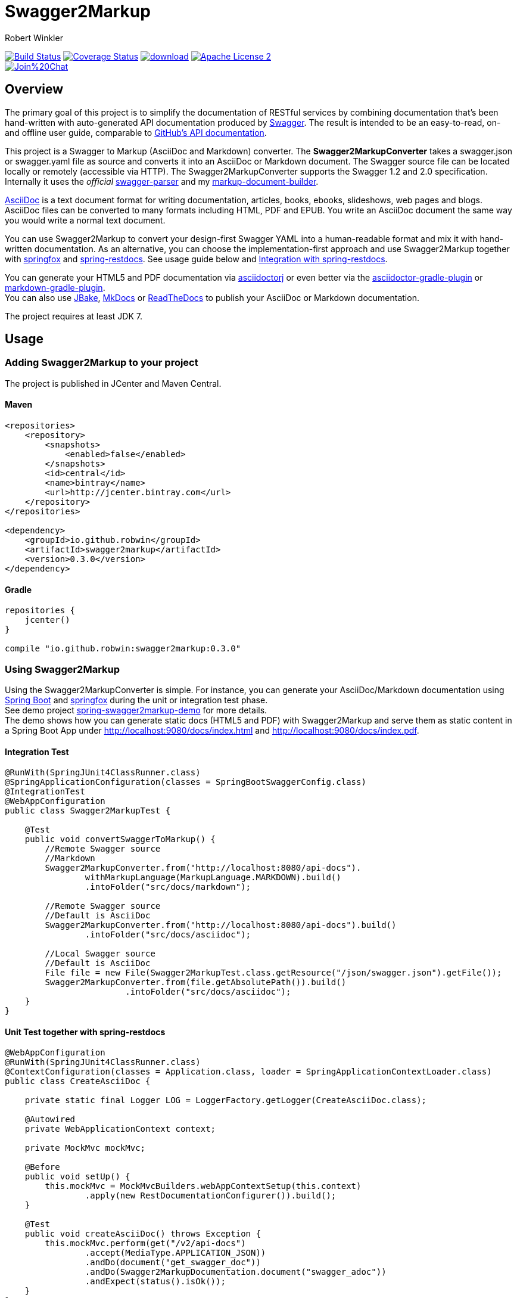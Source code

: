 = Swagger2Markup
:author: Robert Winkler
:version: 0.3.0
:hardbreaks:

image:https://travis-ci.org/RobWin/swagger2markup.svg["Build Status", link="https://travis-ci.org/RobWin/swagger2markup"] image:https://coveralls.io/repos/RobWin/swagger2markup/badge.svg["Coverage Status", link="https://coveralls.io/r/RobWin/swagger2markup"] image:https://api.bintray.com/packages/robwin/maven/swagger2markup/images/download.svg[link="https://bintray.com/robwin/maven/swagger2markup/_latestVersion"] image:http://img.shields.io/badge/license-ASF2-blue.svg["Apache License 2", link="http://www.apache.org/licenses/LICENSE-2.0.txt"]
image:https://badges.gitter.im/Join%20Chat.svg[link="https://gitter.im/RobWin/swagger2markup?utm_source=badge&utm_medium=badge&utm_campaign=pr-badge&utm_content=badge"]

== Overview

The primary goal of this project is to simplify the documentation of RESTful services by combining documentation that's been hand-written with auto-generated API documentation produced by https://github.com/swagger-api[Swagger]. The result is intended to be an easy-to-read, on- and offline user guide, comparable to https://developer.github.com/v3/[GitHub's API documentation]. 

This project is a Swagger to Markup (AsciiDoc and Markdown) converter. The *Swagger2MarkupConverter* takes a swagger.json or swagger.yaml file as source and converts it into an AsciiDoc or Markdown document. The Swagger source file can be located locally or remotely (accessible via HTTP). The Swagger2MarkupConverter supports the Swagger 1.2 and 2.0 specification. Internally it uses the _official_ https://github.com/swagger-api/swagger-parser[swagger-parser] and my https://github.com/RobWin/markup-document-builder[markup-document-builder].

http://asciidoctor.org/docs/asciidoc-writers-guide/[AsciiDoc] is a text document format for writing documentation, articles, books, ebooks, slideshows, web pages and blogs. AsciiDoc files can be converted to many formats including HTML, PDF and EPUB. You write an AsciiDoc document the same way you would write a normal text document.

You can use Swagger2Markup to convert your design-first Swagger YAML into a human-readable format and mix it with hand-written documentation. As an alternative, you can choose the implementation-first approach and use Swagger2Markup together with https://github.com/springfox/springfox[springfox] and https://github.com/spring-projects/spring-restdocs[spring-restdocs]. See usage guide below and <<integration-with-spring-restdocs, Integration with spring-restdocs>>.

You can generate your HTML5 and PDF documentation via https://github.com/asciidoctor/asciidoctorj[asciidoctorj] or even better via the https://github.com/asciidoctor/asciidoctor-gradle-plugin[asciidoctor-gradle-plugin] or https://github.com/aalmiray/markdown-gradle-plugin[markdown-gradle-plugin].
You can also use https://github.com/jbake-org/jbake[JBake], https://github.com/tomchristie/mkdocs[MkDocs] or https://github.com/rtfd/readthedocs.org[ReadTheDocs] to publish your AsciiDoc or Markdown documentation.

The project requires at least JDK 7.

== Usage

=== Adding Swagger2Markup to your project
The project is published in JCenter and Maven Central.

==== Maven

[source,xml]
----
<repositories>
    <repository>
        <snapshots>
            <enabled>false</enabled>
        </snapshots>
        <id>central</id>
        <name>bintray</name>
        <url>http://jcenter.bintray.com</url>
    </repository>
</repositories>

<dependency>
    <groupId>io.github.robwin</groupId>
    <artifactId>swagger2markup</artifactId>
    <version>0.3.0</version>
</dependency>
----

==== Gradle

[source,groovy]
----
repositories {
    jcenter()
}

compile "io.github.robwin:swagger2markup:0.3.0"
----

=== Using Swagger2Markup

Using the Swagger2MarkupConverter is simple. For instance, you can generate your AsciiDoc/Markdown documentation using https://github.com/spring-projects/spring-boot[Spring Boot] and https://github.com/springfox/springfox[springfox] during the unit or integration test phase.
See demo project https://github.com/RobWin/spring-swagger2markup-demo[spring-swagger2markup-demo] for more details.
The demo shows how you can generate static docs (HTML5 and PDF) with Swagger2Markup and serve them as static content in a Spring Boot App under http://localhost:9080/docs/index.html and http://localhost:9080/docs/index.pdf.

==== Integration Test
[source,java]
----
@RunWith(SpringJUnit4ClassRunner.class)
@SpringApplicationConfiguration(classes = SpringBootSwaggerConfig.class)
@IntegrationTest
@WebAppConfiguration
public class Swagger2MarkupTest {

    @Test
    public void convertSwaggerToMarkup() {
        //Remote Swagger source
        //Markdown
        Swagger2MarkupConverter.from("http://localhost:8080/api-docs").
                withMarkupLanguage(MarkupLanguage.MARKDOWN).build()
                .intoFolder("src/docs/markdown");

        //Remote Swagger source
        //Default is AsciiDoc
        Swagger2MarkupConverter.from("http://localhost:8080/api-docs").build()
                .intoFolder("src/docs/asciidoc");

        //Local Swagger source
        //Default is AsciiDoc
        File file = new File(Swagger2MarkupTest.class.getResource("/json/swagger.json").getFile());
        Swagger2MarkupConverter.from(file.getAbsolutePath()).build()
                        .intoFolder("src/docs/asciidoc");
    }
}
----

==== Unit Test together with spring-restdocs
[source,java]
----
@WebAppConfiguration
@RunWith(SpringJUnit4ClassRunner.class)
@ContextConfiguration(classes = Application.class, loader = SpringApplicationContextLoader.class)
public class CreateAsciiDoc {

    private static final Logger LOG = LoggerFactory.getLogger(CreateAsciiDoc.class);

    @Autowired
    private WebApplicationContext context;

    private MockMvc mockMvc;

    @Before
    public void setUp() {
        this.mockMvc = MockMvcBuilders.webAppContextSetup(this.context)
                .apply(new RestDocumentationConfigurer()).build();
    }

    @Test
    public void createAsciiDoc() throws Exception {
        this.mockMvc.perform(get("/v2/api-docs")
                .accept(MediaType.APPLICATION_JSON))
                .andDo(document("get_swagger_doc"))
                .andDo(Swagger2MarkupDocumentation.document("swagger_adoc"))
                .andExpect(status().isOk());
    }
}
----

==== Springfox configuration
[source,java]
----
@SpringBootApplication
@EnableSwagger2
public class Application {

    public static void main(String[] args) {
        SpringApplication.run(Application.class, args);
    }

    @Bean
    public Docket restApi() {
        return new Docket(DocumentationType.SWAGGER_2)
                .apiInfo(apiInfo())
                .select()
                .paths(ant("/api/**"))
                .build();
    }

    private ApiInfo apiInfo() {
        return new ApiInfoBuilder()
                .title("Petstore API Title")
                .description("Petstore API Description")
                .contact("Petstore API Contact Email")
                .version("1.0.0")
                .build();
    }
}
----

== Examples
== Swagger source file
image::images/swagger_json.PNG[swagger_json]

=== Generated AsciiDoc file
image::images/asciidoc.PNG[asciidoc]

=== Generated Markdown file
image::images/markdown.PNG[markdown]

=== Generated HTML using AsciidoctorJ
image::images/asciidoc_html.PNG[asciidoc_html]

=== Generated HTML using Mkdocs
image::images/mkdocs_html.PNG[mkdocs_html]

=== Generated PDF using AsciidoctorJ
image::images/asciidoc_pdf.PNG[asciidoc_pdf]


== Integration with spring-restdocs
https://github.com/spring-projects/spring-restdocs[spring-restdocs] can be used together with Swagger2Markup.
Swagger2Markup can include the generated examples from spring-restdocs into the generated AsciiDoc document.
Currently it does not work for Markdown, since spring-restdocs generates only AsciiDoc files.

Let's say I have a Swagger-annotated Spring RestController method with an ApiOperation value: _"Create a quota"_

[source,java]
----
@ApiOperation(value = "Create a quota", notes =  "Create a quota allows bla bla bla bla")
public void createMailStorageQuota(@ApiParam(name = "MailStorageQuota",
    value = "MailStorageQuota", required = true) @RequestBody MailStorageQuota mailStorageQuota) {
}
----

I'm using spring-restdocs in combination with https://github.com/jayway/rest-assured to test the Controller.
The target folder of the generated request and response example files must be _"create_a_quota"_ (similar to the value of the ApiOperation).

[source,java]
----
given().contentType(ContentType.XML).body(storageQuota).resultHandlers(document("create_a_quota")).
when().put("/quotas").
then().statusCode(204);
----

The spring-restdocs output directory is configured as follows:

[source]
----
io.restdocumented.outputDir = docs/generated
----

The Swagger2MarkupConverter must know the output directory of spring-restdocs.

[source,java]
----
Swagger2MarkupConverter.from("http://localhost:8080/api-docs").
                withExamples("docs/generated").build()
                .intoFolder("src/docs/asciidoc");
----

The Swagger2MarkupConverter searches for a Swagger ApiOperation with value: _"Create a quota"_ in a folder called _"docs/generated/create_a_quota"_  and includes the _request.asciidoc_ and _response.asciidoc_ files, if they are available.

== Integration of JSON and XML Schema files.
Swagger2Markup can also include JSON and XML Schema files into the generated document.

[source,java]
----
Swagger2MarkupConverter.from("http://localhost:8080/api-docs").
                withMarkupLanguage(MarkupLanguage.MARKDOWN).
                withExamples("docs/generated").withSchemas("docs/schemas").build()
                .intoFolder("src/docs/markdown");
----

I create the Schemas files in Unit-Tests as follows:

[source,java]
----
        RestDocumented restDocumented = RestDocumented.fromProperties();
        restDocumented.documentJsonSchema(MailStorageQuota.class, "docs/schemas");
        restDocumented.documentXmlSchema(MailStorageQuota.class, "docs/schemas");
----

I will make RestDocumented public soon. RestDocumented creates a MailStorageQuota.xsd and MailStorageQuota.json file in the folder "docs/schemas".
The Swagger2MarkupConverter will include the JSON and XML Schemas, if a Swagger Operation uses the MailStorageQuota class as Input or Output.

See example: http://spring-swagger2markup-demo.readthedocs.org/en/latest/generated/definitions/[ReadTheDocs-demo]
